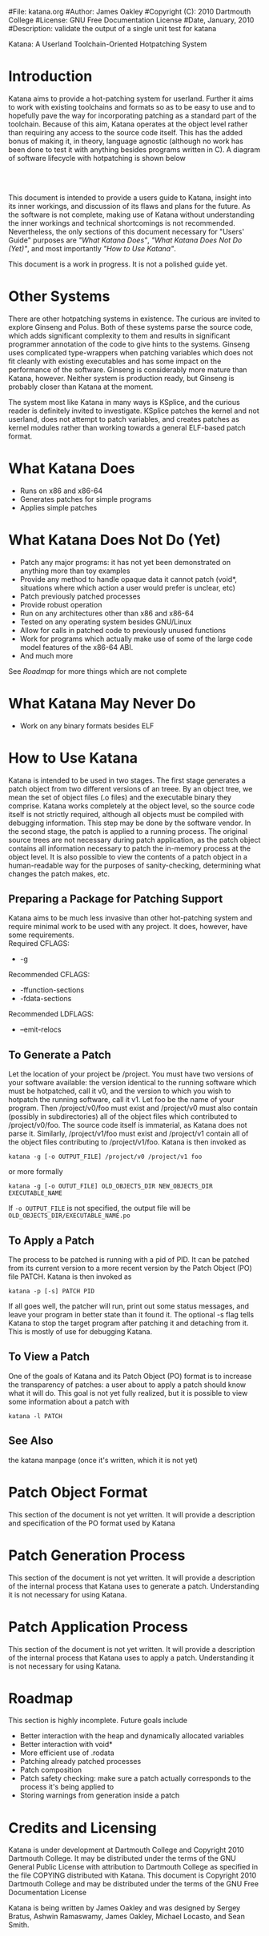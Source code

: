 #File: katana.org
#Author: James Oakley
#Copyright (C): 2010 Dartmouth College
#License: GNU Free Documentation License
#Date, January, 2010
#Description: validate the output of a single unit test for katana
#+OPTIONS: LaTeX:t
#+OPTIONS: Tex:t
#+LATEX_HEADER:  \usepackage{graphicx}

       Katana: A Userland Toolchain-Oriented Hotpatching System

* Introduction
  Katana aims to provide a hot-patching system for userland. Further
  it aims to work with existing toolchains and formats so as to be
  easy to use and to hopefully pave the way for incorporating patching
  as a standard part of the toolchain. Because of this aim, Katana
  operates at the object level rather than requiring any access to the
  source code itself. This has the added bonus of making it, in
  theory, language agnostic (although no work has been done to test it
  with anything besides programs written in C). A diagram of software
  lifecycle with hotpatching is shown below


#+BEGIN_LaTeX
\begin{figure}[h!]
\includegraphics[width=3in]{./softwarelifecycle.pdf}
\end{figure}
#+END_LaTeX
#+HTML: <img src="./software_lifecycle.png" /><br /><br />


  This document is intended to provide a users guide to Katana,
  insight into its inner workings, and discussion of its flaws and
  plans for the future. As the software is not complete, making use of
  Katana without understanding the inner workings and technical
  shortcomings is not recommended. Nevertheless, the only sections of
  this document necessary for "Users' Guide" purposes are 
  [[*What Katana Does]["What Katana Does"]], [[*What Katana Does Not Do (Yet)]["What Katana Does Not Do (Yet)"]], and most importantly 
  [[*How to Use Katana]["How to Use Katana"]].
 
  This document is a work in progress. It is not a polished guide yet.
* Other Systems
  There are other hotpatching systems in existence. The curious are
  invited to explore Ginseng and Polus. Both of these systems parse
  the source code, which adds significant complexity to them and
  results in significant programmer annotation of the code to give
  hints to the systems. Ginseng uses complicated type-wrappers
  when patching variables which does not fit cleanly with existing
  executables and has some impact on the performance of the
  software. Ginseng is considerably more mature than Katana,
  however. Neither system is production ready, but Ginseng is probably
  closer than Katana at the moment.

  The system most like Katana in many ways is KSplice, and the curious
  reader is definitely invited to investigate. KSplice patches the
  kernel and not userland, does not attempt to patch variables, and
  creates patches as kernel modules rather than working towards a
  general ELF-based patch format.
* What Katana Does
  + Runs on x86 and x86-64
  + Generates patches for simple programs
  + Applies simple patches
* What Katana Does Not Do (Yet)
  + Patch any major programs: it has not yet been demonstrated on
    anything more than toy examples
  + Provide any method to handle opaque data it cannot patch (void*,
    situations where which action a user would prefer is unclear, etc)
  + Patch previously patched processes
  + Provide robust operation
  + Run on any architectures other than x86 and x86-64
  + Tested on any operating system besides GNU/Linux
  + Allow for calls in patched code to previously unused functions
  + Work for programs which actually make use of some of the large
    code model features of the x86-64 ABI.
  + And much more

  See [[*Roadmap][Roadmap]] for more things which are not complete

* What Katana May Never Do
  + Work on any binary formats besides ELF
* How to Use Katana
  Katana is intended to be used in two stages. The first stage
  generates a patch object from two different versions of an
  treee. By an object tree, we mean the set of object files (.o files)
  and the executable binary they comprise. Katana works completely at
  the object level, so the source code itself is not strictly
  required, although all objects must be compiled with debugging
  information. This step may be done by the software vendor. In the
  second stage, the patch is applied to a running process. The
  original source trees are not necessary during patch application, as
  the patch object contains all information necessary to patch the
  in-memory process at the object level. It is also possible to view
  the contents of a patch object in a human-readable way for the
  purposes of sanity-checking, determining what changes the patch
  makes, etc.
** Preparing a Package for Patching Support
   Katana aims to be much less invasive than other hot-patching system
   and require minimal work to be used with any project. It does,
   however, have some requirements.\\
   Required CFLAGS:
   + -g

   Recommended CFLAGS:
   + -ffunction-sections
   + -fdata-sections
     
   Recommended LDFLAGS:
   + --emit-relocs

** To Generate a Patch 
   Let the location of your project be /project. You must have two
   versions of your software available: the version identical to the
   running software which must be hotpatched, call it v0, and the
   version to which you wish to hotpatch the running software, call it
   v1. Let foo be the name of your program. Then /project/v0/foo must
   exist and /project/v0 must also contain (possibly in
   subdirectories) all of the object files which contributed to
   /project/v0/foo. The source code itself is immaterial, as Katana
   does not parse it. Similarly, /project/v1/foo must exist and
   /project/v1 contain all of the object files contributing to
   /project/v1/foo. Katana is then invoked as

   =katana -g [-o OUTPUT_FILE] /project/v0 /project/v1 foo=

   or more formally

   =katana -g [-o OUTUT_FILE] OLD_OBJECTS_DIR NEW_OBJECTS_DIR EXECUTABLE_NAME=

   If =-o OUTPUT_FILE= is not specified, the output file will be =OLD_OBJECTS_DIR/EXECUTABLE_NAME.po=
** To Apply a Patch
   The process to be patched is running with a pid of PID. It can be
   patched from its current version to a more recent version by the
   Patch Object (PO) file PATCH. Katana is then invoked as

   =katana -p [-s] PATCH PID=

   If all goes well, the patcher will run, print out some status
   messages, and leave your program in better state than it found
   it. The optional -s flag tells Katana to stop the target program
   after patching it and detaching from it. This is mostly of use for
   debugging Katana.
** To View a Patch
   One of the goals of Katana and its Patch Object (PO) format is to
   increase the transparency of patches: a user about to apply a patch
   should know what it will do. This goal is not yet fully realized,
   but it is possible to view some information about a patch with

   =katana -l PATCH=
** See Also 
   the katana manpage (once it's written, which it is not yet)
* Patch Object Format
  This section of the document is not yet written. It will provide a description and specification of the PO format used by Katana
* Patch Generation Process
  This section of the document is not yet written. It will provide a
  description of the internal process that Katana uses to generate a
  patch. Understanding it is not necessary for using Katana.
* Patch Application Process
  This section of the document is not yet written. It will provide a
  description of the internal process that Katana uses to apply a
  patch. Understanding it is not necessary for using Katana.
* Roadmap
  This section is highly incomplete. Future goals include
  + Better interaction with the heap and dynamically allocated variables
  + Better interaction with void*
  + More efficient use of .rodata
  + Patching already patched processes
  + Patch composition
  + Patch safety checking: make sure a patch actually corresponds to
    the process it's being applied to
  + Storing warnings from generation inside a patch
* Credits and Licensing
  Katana is under development at Dartmouth College and Copyright 2010
  Dartmouth College. It may be distributed under the terms of the GNU
  General Public License with attribution to Dartmouth College as
  specified in the file COPYING distributed with Katana. This document
  is Copyright 2010 Dartmouth College and may be distributed under the
  terms of the GNU Free Documentation License

  Katana is being written by James Oakley and was designed
  by Sergey Bratus, Ashwin Ramaswamy, James Oakley, Michael Locasto,
  and Sean Smith.
